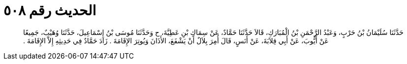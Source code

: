 
= الحديث رقم ٥٠٨

[quote.hadith]
حَدَّثَنَا سُلَيْمَانُ بْنُ حَرْبٍ، وَعَبْدُ الرَّحْمَنِ بْنُ الْمُبَارَكِ، قَالاَ حَدَّثَنَا حَمَّادٌ، عَنْ سِمَاكِ بْنِ عَطِيَّةَ، ح وَحَدَّثَنَا مُوسَى بْنُ إِسْمَاعِيلَ، حَدَّثَنَا وُهَيْبٌ، جَمِيعًا عَنْ أَيُّوبَ، عَنْ أَبِي قِلاَبَةَ، عَنْ أَنَسٍ، قَالَ أُمِرَ بِلاَلٌ أَنْ يَشْفَعَ، الأَذَانَ وَيُوتِرَ الإِقَامَةَ ‏.‏ زَادَ حَمَّادٌ فِي حَدِيثِهِ إِلاَّ الإِقَامَةَ ‏.‏